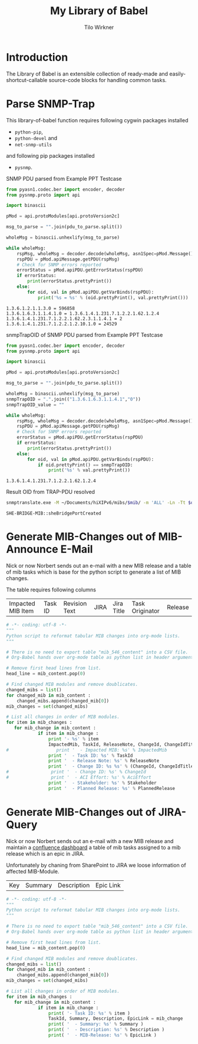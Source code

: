 #+title:    My Library of Babel
#+author:     Tilo Wirkner 
#+STARTUP:  hideblocks

* Introduction

The Library of Babel is an extensible collection of ready-made and
easily-shortcut-callable source-code blocks for handling common tasks.

* Parse SNMP-Trap 

This library-of-babel function requires following cygwin packages installed
- ~python-pip~, 
- ~python-devel~ and 
- ~net-snmp-utils~ 
and following pip packages installed
- ~pysnmp~. 

SNMP PDU parsed from Example PPT Testcase

#+NAME: mlob-parse-snmp-trap-pdu 
#+BEGIN_SRC python :results output :var pdu_to_parse="307e0201 01040670 75626c69 63a77102 0406747c 48020100 02010030 63300f06 082b0601 02010103 00430309 1b7a301e 060a2b06 01060301 01040100 06102b06 01040181 67070102 02013e01 02043018 06132b06 01040181 67070102 02013e02 03010104 01020102 30160610 2b060104 01816707 01020201 020a0100 42025fd1"
  from pyasn1.codec.ber import encoder, decoder
  from pysnmp.proto import api

  import binascii

  pMod = api.protoModules[api.protoVersion2c]

  msg_to_parse = "".join(pdu_to_parse.split())

  wholeMsg = binascii.unhexlify(msg_to_parse)

  while wholeMsg:
      rspMsg, wholeMsg = decoder.decode(wholeMsg, asn1Spec=pMod.Message())
      rspPDU = pMod.apiMessage.getPDU(rspMsg)
      # Check for SNMP errors reported
      errorStatus = pMod.apiPDU.getErrorStatus(rspPDU)
      if errorStatus:
          print(errorStatus.prettyPrint())
      else:
          for oid, val in pMod.apiPDU.getVarBinds(rspPDU):
              print('%s = %s' % (oid.prettyPrint(), val.prettyPrint()))
#+END_SRC

#+RESULTS: mlob-parse-snmp-trap-pdu
: 1.3.6.1.2.1.1.3.0 = 596858
: 1.3.6.1.6.3.1.1.4.1.0 = 1.3.6.1.4.1.231.7.1.2.2.1.62.1.2.4
: 1.3.6.1.4.1.231.7.1.2.2.1.62.2.3.1.1.4.1 = 2
: 1.3.6.1.4.1.231.7.1.2.2.1.2.10.1.0 = 24529


snmpTrapOID of SNMP PDU parsed from Example PPT Testcase

#+NAME: mlob-get-snmp-trap-oid 
#+BEGIN_SRC python :results output :var pdu_to_parse="307e0201 01040670 75626c69 63a77102 0406747c 48020100 02010030 63300f06 082b0601 02010103 00430309 1b7a301e 060a2b06 01060301 01040100 06102b06 01040181 67070102 02013e01 02043018 06132b06 01040181 67070102 02013e02 03010104 01020102 30160610 2b060104 01816707 01020201 020a0100 42025fd1"
  from pyasn1.codec.ber import encoder, decoder
  from pysnmp.proto import api

  import binascii

  pMod = api.protoModules[api.protoVersion2c]

  msg_to_parse = "".join(pdu_to_parse.split())

  wholeMsg = binascii.unhexlify(msg_to_parse)
  snmpTrapOID = ".".join(("1.3.6.1.6.3.1.1.4.1","0"))
  snmpTrapOID_value = ""

  while wholeMsg:
      rspMsg, wholeMsg = decoder.decode(wholeMsg, asn1Spec=pMod.Message())
      rspPDU = pMod.apiMessage.getPDU(rspMsg)
      # Check for SNMP errors reported
      errorStatus = pMod.apiPDU.getErrorStatus(rspPDU)
      if errorStatus:
          print(errorStatus.prettyPrint())
      else:
          for oid, val in pMod.apiPDU.getVarBinds(rspPDU):
              if oid.prettyPrint() == snmpTrapOID: 
                  print('%s' % val.prettyPrint())
#+END_SRC

#+RESULTS: mlob-get-snmp-trap-oid
: 1.3.6.1.4.1.231.7.1.2.2.1.62.1.2.4


Result OID from TRAP-PDU resolved 

#+NAME: mlob-translate-oid-to-text
#+BEGIN_SRC sh :results: output :export both :var oid="1.3.6.1.4.1.231.7.1.2.2.1.4.1.5.2" mib="MIB561" 
  snmptranslate.exe -M ~/Documents/hiXIPv6/mibs/$mib/ -m 'ALL' -Ln -Tt $oid 
#+END_SRC

#+RESULTS: mlob-translate-oid-to-text
: SHE-BRIDGE-MIB::sheBridgePortCreated
* Generate MIB-Changes out of MIB-Announce E-Mail

Nick or now Norbert sends out an e-mail with a new MIB release and 
a table of mib tasks which is base for the python script to generate 
a list of MIB changes. 

The table requires following columns 

| Impacted MIB Item | Task ID | Revision Text | JIRA | Jira Title | Task Originator | Release |

#+NAME: create-list-of-mib-changes 
#+BEGIN_SRC python :results output :var mib_content=mib_hix_5503_content
  # -*- coding: utf-8 -*-
  """
  Python script to reformat tabular MIB changes into org-mode lists.
  """
  
  # There is no need to export table "mib_546_content" into a CSV file.
  # Org-Babel hands over org-mode table as python list in header arguments.
  
  # Remove first head lines from list.
  head_line = mib_content.pop(0)
  
  # Find changed MIB modules and remove doublicates.
  changed_mibs = list()
  for changed_mib in mib_content :
      changed_mibs.append(changed_mib[0])
  mib_changes = set(changed_mibs)
  
  # List all changes in order of MIB modules.
  for item in mib_changes :
     for mib_change in mib_content :
              if item in mib_change :
                  print '- %s' % item
                  ImpactedMib, TaskId, ReleaseNote, ChangeId, ChangeIdTitle, Stakeholder, PlannedRelease = mib_change
  #                  print '  - Impacted MIB: %s' % ImpactedMib
                  print '  - Task ID: %s' % TaskId
                  print '  - Release Note: %s' % ReleaseNote
                  print '  - Change ID: %s %s' % (ChangeId, ChangeIdTitle)
  #                print '  - Change ID: %s' % ChangeId
  #                print '  - ACI Effort: %s' % AciEffort
                  print '  - Stakeholder: %s' % Stakeholder
                  print '  - Planned Release: %s' % PlannedRelease
  
#+END_SRC

* Generate MIB-Changes out of JIRA-Query 

Nick or now Norbert sends out an e-mail with a new MIB release and 
maintain a [[http://confluence.adtran.com/display/SysEng/TARDIS+-+Broadband+Solutions+Dashboard][confluence dashboard]] a table of mib tasks assigned 
to a mib release which is an epic in JIRA. 

Unfortunately by chaning from SharePoint to JIRA we loose 
information of affected MIB-Module.

| Key | Summary | Description | Epic Link |

#+NAME: create-list-of-jira-mib-changes 
#+BEGIN_SRC python :results output :var mib_content=mib_hix_5604_content
  # -*- coding: utf-8 -*-
  """
  Python script to reformat tabular MIB changes into org-mode lists.
  """
  
  # There is no need to export table "mib_546_content" into a CSV file.
  # Org-Babel hands over org-mode table as python list in header arguments.
  
  # Remove first head lines from list.
  head_line = mib_content.pop(0)
  
  # Find changed MIB modules and remove doublicates.
  changed_mibs = list()
  for changed_mib in mib_content :
      changed_mibs.append(changed_mib[0])
  mib_changes = set(changed_mibs)
  
  # List all changes in order of MIB modules.
  for item in mib_changes :
     for mib_change in mib_content :
              if item in mib_change :
                  print( '- Task ID: %s' % item )
                  TaskId, Summary, Description, EpicLink = mib_change
                  print( '  - Summary: %s' % Summary )
                  print( '  - Description: %s' % Description )
                  print( '  - MIB-Release: %s' % EpicLink )
  
#+END_SRC

